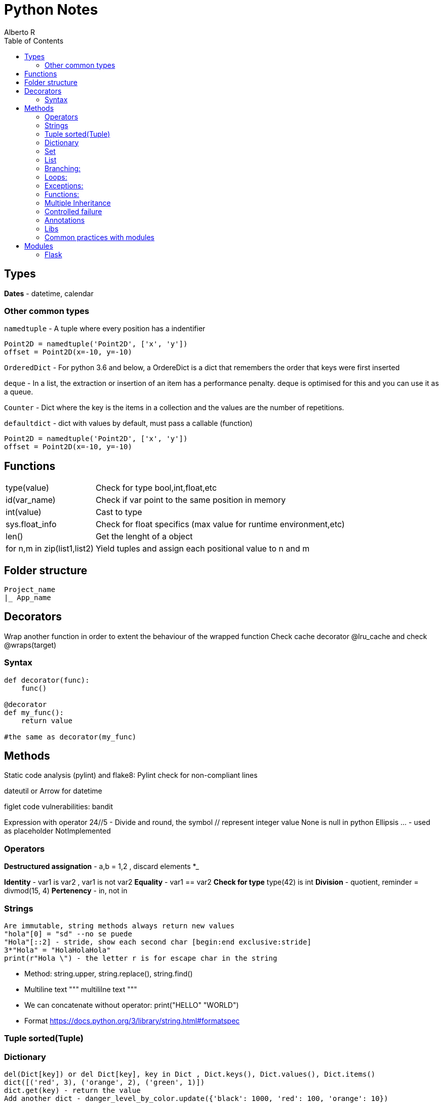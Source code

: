 = Python Notes
Alberto R
:source-highlighter: highlight.js
:toc:
:toc-placement!:

toc::[]


== Types

*Dates* - datetime, calendar

=== Other common types

`namedtuple` - A tuple where every position has a indentifier

[source,python]
----
Point2D = namedtuple('Point2D', ['x', 'y'])
offset = Point2D(x=-10, y=-10)
----

`OrderedDict` - For python 3.6 and below, a OrdereDict is a dict that remembers the order that keys were first inserted

`deque` - In a list, the extraction or insertion of an item has a performance penalty. deque is optimised for this and you can use it as a queue.

`Counter` - Dict where the key is the items in a collection and the values are the number of repetitions.

`defaultdict` - dict with values by default, must pass a callable (function)



[source,python]
----
Point2D = namedtuple('Point2D', ['x', 'y'])
offset = Point2D(x=-10, y=-10)
----

== Functions

[cols="1,1"]
[%autowidth]
|===
|type(value)
|Check for type bool,int,float,etc

|id(var_name)
|Check if var point to the same position in memory

|int(value)
|Cast to type

|sys.float_info 
|Check for float specifics (max value for runtime environment,etc)

|len()
|Get the lenght of a object 

|for n,m in zip(list1,list2)
|Yield tuples and assign each positional value to n and m 
|===

== Folder structure 
----
Project_name
|_ App_name
----

== Decorators
Wrap another function in order to extent the behaviour of the wrapped function
Check cache decorator @lru_cache and check @wraps(target)

=== Syntax

[source,python]
----
def decorator(func):
    func()

@decorator
def my_func():
    return value

#the same as decorator(my_func) 
----

== Methods

Static code analysis (pylint) and flake8:
    Pylint check for non-compliant lines

dateutil or Arrow for datetime

figlet
code vulnerabilities: bandit

Expression with operator
    24//5 - Divide and round, the symbol // represent integer value
None is null in python
Ellipsis ... - used as placeholder
NotImplemented

=== Operators

*Destructured assignation* - a,b = 1,2   , discard elements *_

*Identity* - var1 is var2 , var1 is not var2
*Equality* - var1 == var2
*Check for type* type(42) is int
*Division* - quotient, reminder = divmod(15, 4)
*Pertenency* - in, not in

=== Strings 
    Are immutable, string methods always return new values
    "hola"[0] = "sd" --no se puede
    "Hola"[::2] - stride, show each second char [begin:end exclusive:stride]
    3*"Hola" = "HolaHolaHola"
    print(r"Hola \") - the letter r is for escape char in the string

- Method: string.upper, string.replace(), string.find()

- Multiline text """ multililne text """

- We can concatenate without operator: print("HELLO" "WORLD")

- Format https://docs.python.org/3/library/string.html#formatspec

=== Tuple sorted(Tuple)


=== Dictionary 
    del(Dict[key]) or del Dict[key], key in Dict , Dict.keys(), Dict.values(), Dict.items()
    dict([('red', 3), ('orange', 2), ('green', 1)])
    dict.get(key) - return the value
    Add another dict - danger_level_by_color.update({'black': 1000, 'red': 100, 'orange': 10})
    Unpack dict - {**danger_level_by_color, 'black': 4, 'red': 3, 'orange': 2}

=== Set 

Like a list but only hold unique values(remove duplicates). We can cast a list to a set set(List) {}
    set.Add(), set.remove("value"), value in Set
    To get the intersection of two sets use & - set1 & set2 return new set with coincidences
    set1.difference(set2)
    set1.intersection(set2)
    set1.union(set2) return all elements
    set1,issubset(set2) True or False
    set1.issuperset(set2)

=== List
    Are mutables
    Unpack a list - extended_color = [*list_of_colors, 'super-violet', 'ultraviolet']
    newList = oldList[:] - copy the list contents into a new list
    list.extend([1,2,3]) - extend the list
    list.append([1,2,3]) - append the list
    list.sort() , string.split(), del(List[index_of_value_to_remove])

=== Branching:
if: else: elif:
Conditional: and or not

=== Loops:
    for i in range(n,n-1), for i in ['a','b','c'], for i,value_in_list in enumerate(list)

=== Exceptions:
    https://docs.python.org/3/library/exceptions.html?utm_medium=Exinfluencer&utm_source=Exinfluencer&utm_content=000026UJ&utm_term=10006555&utm_id=NA-SkillsNetwork-Channel-SkillsNetworkCoursesIBMDeveloperSkillsNetworkPY0101ENSkillsNetwork19487395-2021-01-01
    try ... except or except(ExceptionName): or exception(Name1,Name2,Name3)...
    else (execute something only if there were no errors.) ... 
    finally (always execute)

=== Functions:

    def name(values): or def name(*var_name): pass any arguments, def name(**var): pass args as Dict
        you can 'return value' or 'pass' if function does nothing,
        '''Documentation, this display when call help(miFunction)''' 
    Notes: keyword global myvar to make it global scope available
            mutable objects pass as reference hence you can make changes to the original var

    closure 

Objects:
    All is an objects, function dir(object) check attr and class methods
    class className(object):
        def __init__(self,var1,var2):
            self.var1 = var1
            self.var2 = var2
        
        def custom_Function(self) -> Any: #must return Any type
    
    @classmethod -  You must pass a class as a parameter to the method, by convention the keyword `cls` is used.

    @staticmethod - the method behave as a function

    Stop dynamics creation of attributes with __slots__

    You can define a method behave like a read-only property with @property decorator, to define
    a setter you need to create a method and decorate with method_name.setter

    isinstance e issubclass \

=== Multiple Inheritance

    Class.__bases__ - check inherit class or __bases__[0].__bases__ for multiple inheritance 

    You can access the attributes of the base class with super().method()

    With `__mro__` (Method Resolution Order) you can check how python navigate super classes 
        
File operations
    with open(file_path,mode) as file:
        file.readline() , file.readlines(), file.read() or for loop #read functiona
        file.write("text")    # write functions
    When use r+ you can file.truncate() 
    Cursor function:
        .tell() - returns the current position in bytes
*       .seek(offset,from) - changes the position by 'offset' bytes with respect 
            to 'from'. From can take the value of 0,1,2 corresponding to beginning,
            relative to current position and end

Pandas
    A DataFrame is a two-dimensional data structure, i.e., data is aligned in a 
        tabular fashion in rows and columns.

        A Pandas DataFrame will be created by loading the datasets from existing storage.
        Storage can be SQL Database, CSV file, an Excel file, etc.
        It can also be created from the lists, dictionary, and from a list of dictionaries.

    Series represents a one-dimensional array of indexed data. It has two main components :

        An array of actual data.
        An associated array of indexes or data labels.

    functions:
        df = pd.read_csv(path) or read_excel
        Convert dictionary,list into df: df=pandas.DataFrame(myDict), call column: df[['ID']] or df[['ID','C2','C3']]
        To view column as a series use one bracket df['ID']
        loc[] key based,.iloc[] index based - df.iloc(0,0) or df.loc(0,'ID')
        .set_index("Name") set a index for loc: df1.loc['Jane', 'Salary'] now you can check by name 
        .head display first 5 rows
        .index make a new index
    Slicing:
        df.loc[0:3,'dep':'id'] 

    The index is used to access individual data values. You can also get a column 
    of a dataframe as a Series. You can think of a Pandas series as a 1-D dataframe.

Numpy : check version np.__array__
    numpy.array(list)
    vector addition: z = numpyArray1 + numpyArray2 or np.add(numpyArray1,numpyArray2)
    vector multiplication with a scalar: z = 2y
    Product of two arrays: z=u*v
    dot product check how similar two vectors are: z= np.dot(u,v)
    Broadcasting: z=u+1 add 1 to each value in array
    Universal functions:
        array.mean(), max(), np.pi, np.sin(vector), .std() standard deviation
    Plotting math functions: np.linspace(start,end,num= number?samples)  
    c[3:5] = 300, 400 assign values to fourth and fifth element or c[listOfIndexes]
    transposed matrix : 2darray.T

    function: .dtype() get the datatype
    attr: .size , ndim rank, shape size in each dimension

Test Driven Development 
    Test runners (example pyunit in examples):
        unittest = built-in in python: python3 -m unittest or unittest -v for verbose
        Nose = color coded(Pinocchio) code coverage and better test output: nosetests -v
               or installing pinocchio: nosetests --with-spec --spec-color
               or installing coverage: nosetests --with-spec --spec-color --with-coverage
               coverage report -m check the lines of code missing test cases
               You can create a setup.cfg (View Week2 Lab TDD)


Conventions:
    Underscore in variable name new_value (serpent case)

=== Controlled failure

- `assert` - used when debugging code, if not true will raise an AssertionError

[source,python]
----
assert self._state == 'OPEN', 'state of the request is invalid'
----

- `raise` - raise an exception

[source,python]
----
raise RuntimeError(f'method must be one of {accepted}')
----

=== Annotations

These are arbitrary values.
To explicit type a parameter use `parameter: type` and to type the return value use `-> return_type`

[source,python]
----
def send(self, method: str) -> None:
----

Notes:
    pip install -r requirements.txt 
    Repo with class and test: REPO: git clone https://github.com/ibm-developer-skills-network/duwjx-tdd_bdd_PracticeCode.git
    https://labs.cognitiveclass.ai/tools/jupyterlite/lab/tree/labs/PY0101EN/PY0101EN-1-1-Write_your_first_python_code.ipynb?lti=true

Python Style Guide

Readability counts. This is an important point in the zen of Python.
    Prefer Spaces no tabs for indentation.
    Use 4 spaces per indentation level.
    Wrap lines so that they don’t exceed 79 characters.
    Use blank lines to separate functions and classes, and larger blocks of code inside functions.
    Put comments on a line of their own
    Use docstrings.
    Use spaces around operators and after commas.
    Name your functions and methods using lower_case_with_underscores
    Name your classes using CamelCase.
    Name your constants in all capital letters with underscores separating words, like MAX_FILE_UPLOAD_SIZE, YEAR.

​ For more information you can refer to https://www.python.org/dev/peps/pep-0008/

=== Libs

Programmatically  import a module: importlib.import_module('decimal')
Extract elemento from module: getattr(collections, 'namedtuple')
Modules load in order from sys.path
Cached modules in sys.modules

=== Common practices with modules

Add a shebang: #!/usr/bin/env python3
Add codification and license in comments, next is the docstring and the author ..moduleauthor: MyName <hola@mail.com>
[python]
----
# -*- encoding: utf-8 -*-

----
You can versioning your modules with __version__ = '1.2.3', check https://www.python.org/dev/peps/pep-0396/
Private definition starts with a underscore def _main()

== Modules

=== Flask

https://flask.palletsprojects.com/en/0.12.x/tutorial/[Tutorial]
https://stackoverflow.com/questions/43911510/how-to-write-docstring-for-url-parameters[API with Swagger]

